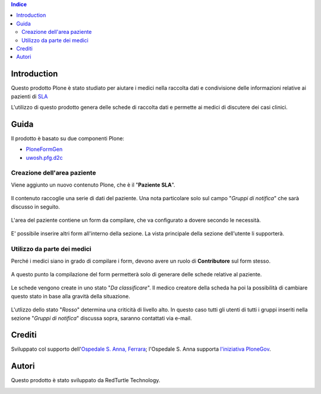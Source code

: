.. contents:: **Indice**

Introduction
============

Questo prodotto Plone è stato studiato per aiutare i medici nella raccolta dati e condivisione delle informazioni
relative ai pazienti di `SLA`__

__ http://it.wikipedia.org/wiki/Sclerosi_laterale_amiotrofica

L'utilizzo di questo prodotto genera delle schede di raccolta dati e permette ai medici di discutere dei casi
clinici.

Guida
=====

Il prodotto è basato su due componenti Plone:

* `PloneFormGen`__
* `uwosh.pfg.d2c`__

__ http://plone.org/products/ploneformgen
__ http://pypi.python.org/pypi/uwosh.pfg.d2c

Creazione dell'area paziente
----------------------------

Viene aggiunto un nuovo contenuto Plone, che è il "**Paziente SLA**".

.. figure:: http://blog.redturtle.it/pypi-images/ospfe.percorso_sla/ospfe.percorso_sla-0.1-01.png/image_preview
   :target: http://blog.redturtle.it/pypi-images/ospfe.percorso_sla/ospfe.percorso_sla-0.1-01.png

Il contenuto raccoglie una serie di dati del paziente. Una nota particolare solo sul campo "*Gruppi di notifica*"
che sarà discusso in seguito.

.. figure:: http://blog.redturtle.it/pypi-images/ospfe.percorso_sla/ospfe.percorso_sla-0.1-02.png/image_preview
   :target: http://blog.redturtle.it/pypi-images/ospfe.percorso_sla/ospfe.percorso_sla-0.1-02.png

L'area del paziente contiene un form da compilare, che va configurato a dovere secondo le necessità.

.. figure:: http://blog.redturtle.it/pypi-images/ospfe.percorso_sla/ospfe.percorso_sla-0.1-03.png/image_preview
   :target: http://blog.redturtle.it/pypi-images/ospfe.percorso_sla/ospfe.percorso_sla-0.1-03.png

E' possibile inserire altri form all'interno della sezione. La vista principale della sezione dell'utente li
supporterà.

.. figure:: http://blog.redturtle.it/pypi-images/ospfe.percorso_sla/ospfe.percorso_sla-0.1-04.png/image_preview
   :target: http://blog.redturtle.it/pypi-images/ospfe.percorso_sla/ospfe.percorso_sla-0.1-04.png

Utilizzo da parte dei medici
----------------------------

Perché i medici siano in grado di compilare i form, devono avere un ruolo di **Contributore** sul form stesso.

.. figure:: http://blog.redturtle.it/pypi-images/ospfe.percorso_sla/ospfe.percorso_sla-0.1-05.png/image_preview
   :target: http://blog.redturtle.it/pypi-images/ospfe.percorso_sla/ospfe.percorso_sla-0.1-05.png

A questo punto la compilazione del form permetterà solo di generare delle schede relative al paziente.

.. figure:: http://blog.redturtle.it/pypi-images/ospfe.percorso_sla/ospfe.percorso_sla-0.1-06.png/image_preview
   :target: http://blog.redturtle.it/pypi-images/ospfe.percorso_sla/ospfe.percorso_sla-0.1-06.png

Le schede vengono create in uno stato "*Da classificare*".
Il medico creatore della scheda ha poi la possibilità di cambiare questo stato in base alla gravità della situazione.

.. figure:: http://blog.redturtle.it/pypi-images/ospfe.percorso_sla/ospfe.percorso_sla-0.1-07.png/image_preview
   :target: http://blog.redturtle.it/pypi-images/ospfe.percorso_sla/ospfe.percorso_sla-0.1-07.png

L'utlizzo dello stato "*Rosso*" determina una criticità di livello alto.
In questo caso tutti gli utenti di tutti i gruppi inseriti nella sezione "*Gruppi di notifica*" discussa sopra,
saranno contattati via e-mail.

Crediti
=======

Sviluppato col supporto dell'`Ospedale S. Anna, Ferrara`__; l'Ospedale S. Anna supporta
`l'iniziativa PloneGov`__.

.. image:: http://www.ospfe.it/ospfe-logo.jpg
   :alt: OspFE logo

__ http://www.ospfe.it/
__ http://www.plonegov.it/

Autori
=======

Questo prodotto è stato sviluppato da RedTurtle Technology.

.. image:: http://www.redturtle.it/redturtle_banner.png
   :alt: RedTurtle Technology Site
   :target: http://www.redturtle.it/

